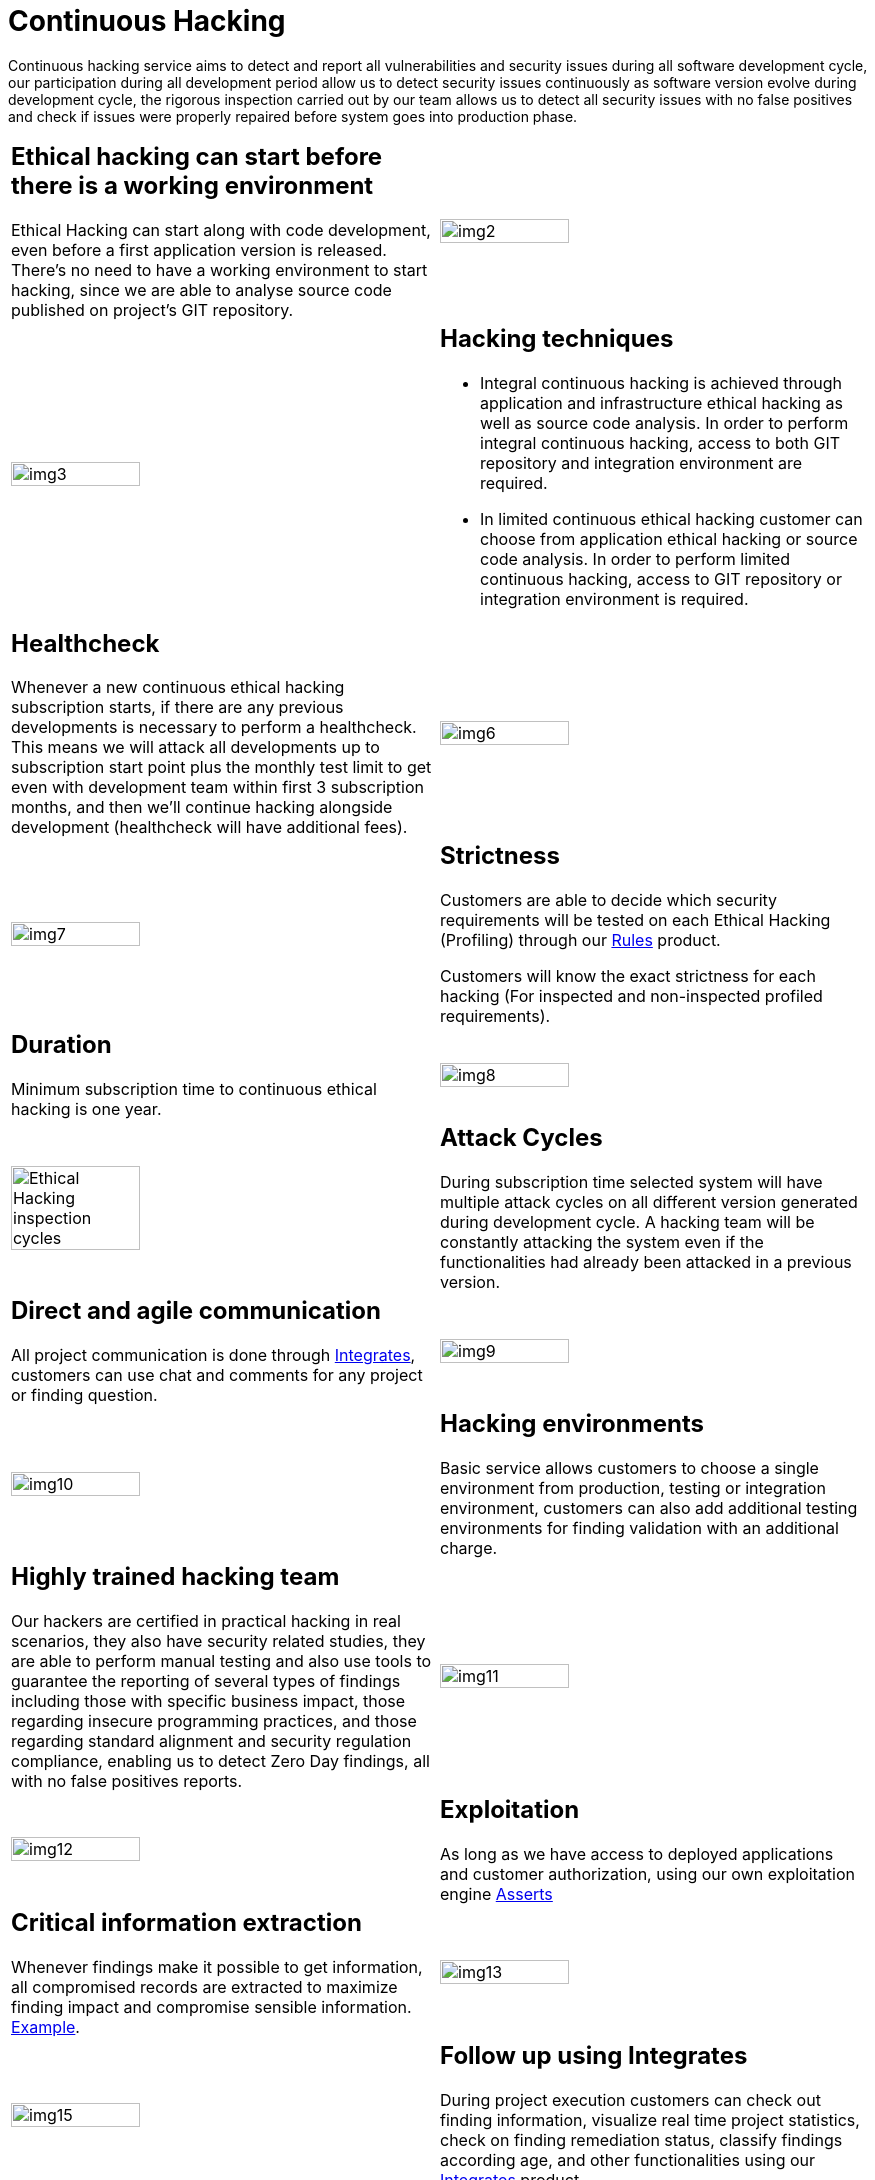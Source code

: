:slug: services/continuous-hacking/
:category: services
:description: In this page we describe our Continuous Hacking service, which aims to detect and report all the vulnerabilities in your application as soon as possible. Our participation in the development life cycle allow us to continuously detect security findings in a development environment.
:keywords: Fluid Attacks, Services, Continuous Hacking, Ethical Hacking, Pentesting, Security.
:translate: servicios/hacking-continuo/

= Continuous Hacking

Continuous hacking service aims to detect and report all vulnerabilities
and security issues during all software development cycle,
our participation during all development period
allow us to detect security issues continuously
as software version evolve during development cycle,
the rigorous inspection carried out by our team
allows us to detect all security issues with no false positives
and check if issues were properly repaired
before system goes into production phase.

[role="tb-alt"]
[cols=2, frame="none"]
|====

a|== Ethical hacking can start before there is a working environment

Ethical Hacking can start along with code development,
even before a first application version is released.
There's no need to have a working environment to start hacking,
since we are able to analyse source code
published on project's +GIT+ repository.


a|image::img2.png[alt="img2", width="55%"]

a|image::img3.png[alt="img3", width="55%"]

a|== Hacking techniques

* Integral continuous hacking is achieved through application
and infrastructure ethical hacking as well as source code analysis.
In order to perform integral continuous hacking,
access to both +GIT+ repository and integration environment are required.

* In limited continuous ethical hacking
customer can choose from application ethical hacking or source code analysis.
In order to perform limited continuous hacking,
access to +GIT+ repository
or integration environment is required.

a|== Healthcheck

Whenever a new continuous ethical hacking subscription starts,
if there are any previous developments is necessary to perform a healthcheck.
This means we will attack all developments up to subscription start point
plus the monthly test limit to get even with development team
within first +3+ subscription months,
and then we’ll continue hacking alongside development
(healthcheck will have additional fees).

a|image::img6.png[alt="img6", width="55%"]

a|image::img7.png[alt="img7", width="55%"]

a|== Strictness

Customers are able to decide which security requirements will be tested
on each Ethical Hacking (Profiling) through our
[button]#link:../../products/rules/[Rules]# product.

Customers will know the exact strictness for each hacking
(For inspected and non-inspected profiled requirements).

a|== Duration

Minimum subscription time to continuous ethical hacking is one year.

a|image::img8.png[alt="img8", width="55%"]

a|image::ciclos-continuo.png[alt="Ethical Hacking inspection cycles", width="55%"]

a|== Attack Cycles

During subscription time selected system will have multiple attack cycles
on all different version generated during development cycle.
A hacking team will be constantly attacking the system
even if the functionalities had already been attacked in a previous version.

a|== Direct and agile communication

All project communication is done through
[button]#link:../../products/integrates/[Integrates]#,
customers can use chat and comments for any project or finding question.

a|image::img9.png[alt="img9", width="55%"]

a|image::img10.png[alt="img10", width="55%"]

a|== Hacking environments

Basic service allows customers to choose a single environment from production,
testing or integration environment,
customers can also add additional testing environments
for finding validation with an additional charge.

a|== Highly trained hacking team

Our hackers are certified in practical hacking in real scenarios,
they also have security related studies,
they are able to perform manual testing
and also use tools to guarantee the reporting of several types of findings
including those with specific business impact,
those regarding insecure programming practices,
and those regarding standard alignment and security regulation compliance,
enabling us to detect +Zero Day+ findings,
all with no false positives reports.

a|image::img11.png[alt="img11", width="55%"]

a|image::img12.png[alt="img12", width="55%"]

a|== Exploitation

As long as we have access to deployed applications
and customer authorization,
using our own exploitation engine [button]#link:../../products/asserts/[Asserts]#

a|== Critical information extraction

Whenever findings make it possible to get information,
all compromised records are extracted
to maximize finding impact and compromise sensible information.
[button]#link:../../products/integrates/#compromised-records[Example]#.

a|image::img13.png[alt="img13", width="55%"]

a|image::img15.png[alt="img15", width="55%"]

a|== Follow up using Integrates

During project execution customers can check out finding information,
visualize real time project statistics,
check on finding remediation status,
classify findings according age,
and other functionalities using our
[button]#link:../../products/integrates/[Integrates]# product.

a|== Remediation validation

Multiple finding validation cycles are performed during subscription time
to assure findings have been properly repaired,
we can check if any finding is closed as many times as customer needs us to.
In order to perform remediation validation
customers must define a finding treatment
and then request for finding validation through our
[button]#link:../../products/integrates/[Integrates]# platform.

a|image::img16.png[alt="img16", width="55%"]

a|image::img17.png[alt="img17", width="55%"]

a|== Remediation support

During the project customers can request clarifications directly to our hackers
via [button]#link:../../products/integrates/[Integrates]#.

Customers can use our detailed remediation guides
via [button]#link:../../products/defends/[Defends]#.

a|== Generate technical and executive reports from Integrates

Technical report provides detailed information of each vulnerability.
It is of great use to all technical personnel
when it comes to remediating the reported security flaws.
Executive report provides summarized and organized information.
Thus, it may be useful for all the project’s stakeholders.

a|image::img18.png[alt="img18", width="55%"]

a|image::img19.png[alt="img19", width="55%"]

a|== Information gets deleted securely

+7+ days after customer's final report approval
all information gathered during Ethical Hacking
is deleted securely from all our systems.

|====

* To check on differences between our services
and other providers take a look at our differentiators
[button]#link:../differentiators/[here]#.

* To check on differences between our One-shot hacking
and Continuous hacking take a look at our comparative
[button]#link:../comparative/[here]#.

~Icons designed by Eucalyp from Flaticon~
